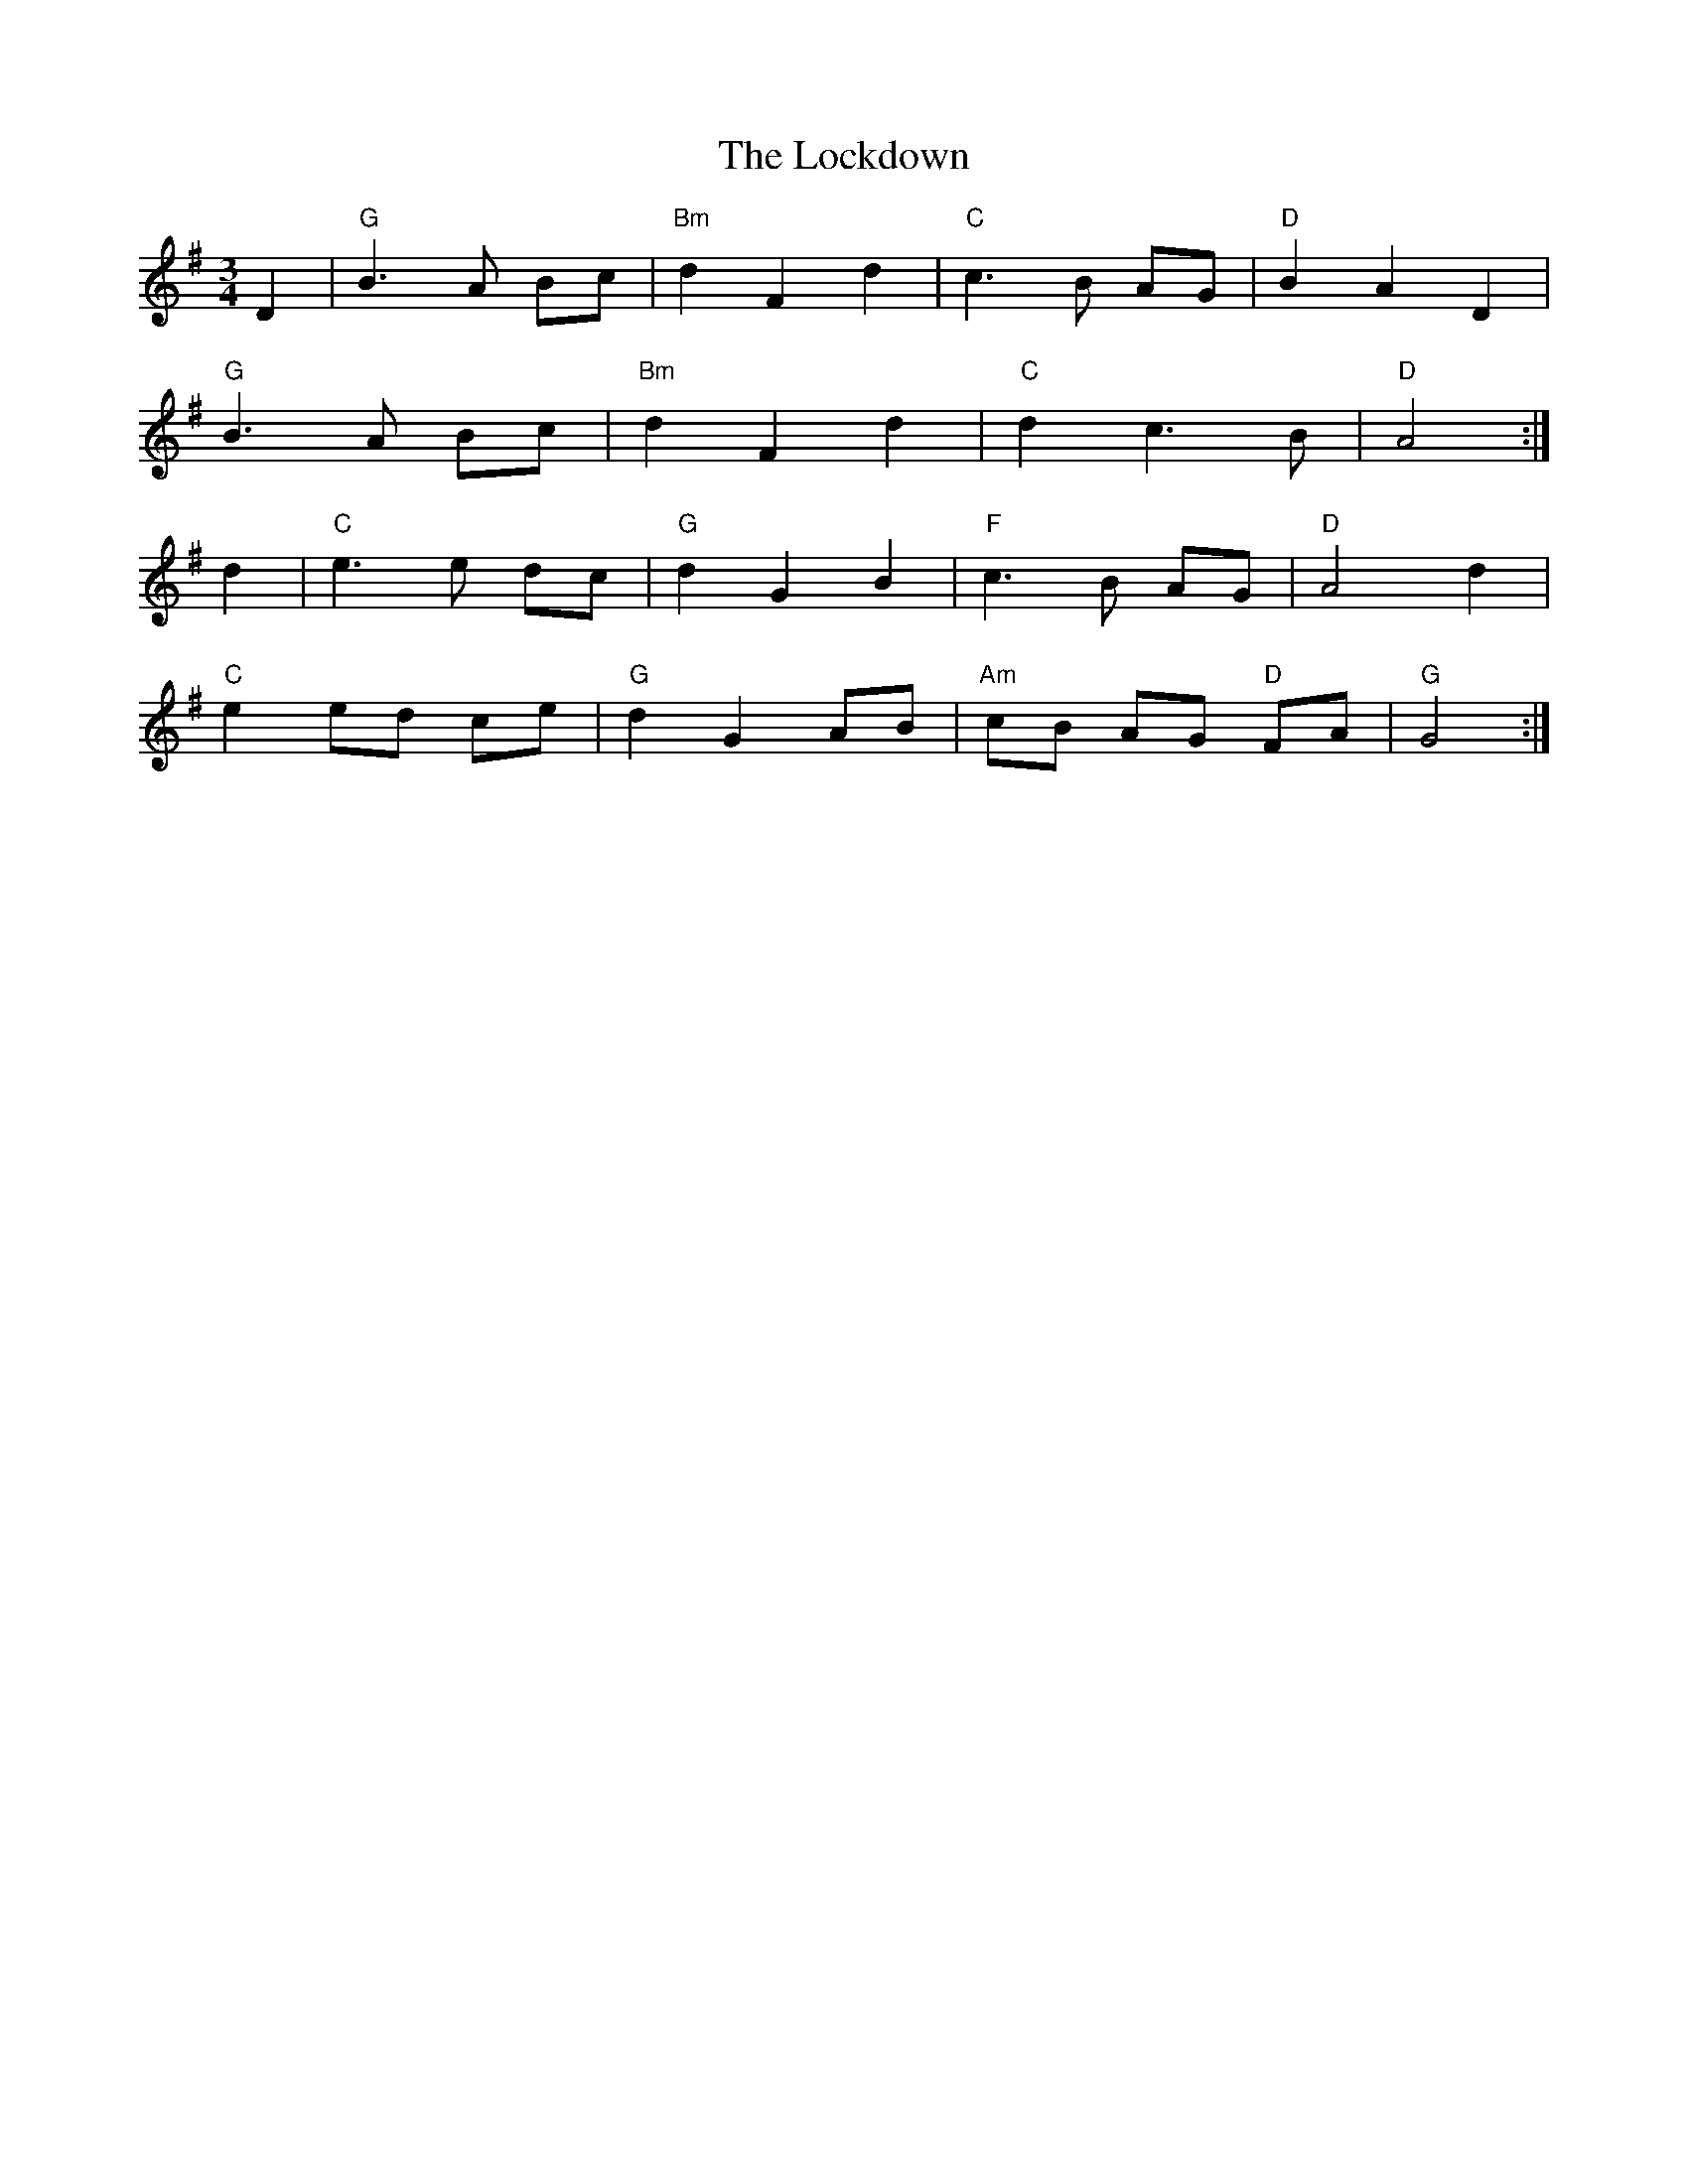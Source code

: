 X: 23977
T: Lockdown, The
R: waltz
M: 3/4
K: Gmajor
D2|"G" B3 A Bc|"Bm" d2 F2 d2|"C" c3 B AG|"D" B2 A2 D2|
"G" B3 A Bc|"Bm" d2 F2 d2|"C" d2 c3 B|"D" A4:|
d2|"C" e3 e dc|"G" d2 G2 B2|"F" c3 B AG|"D" A4 d2|
"C" e2 ed ce|"G" d2 G2 AB|"Am" cB AG "D"FA|"G" G4:|

